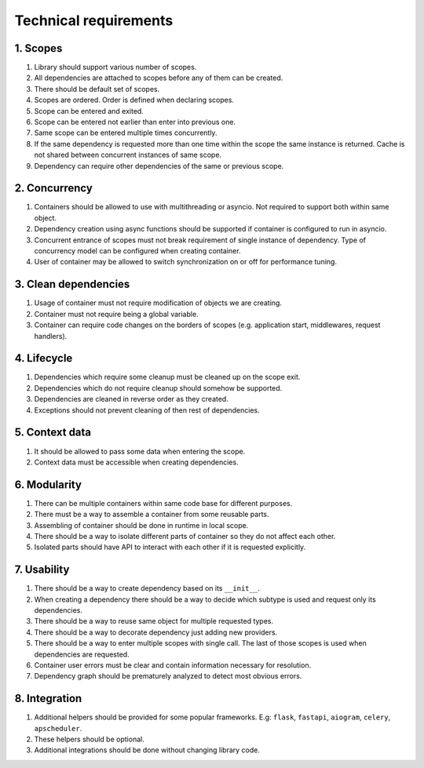 .. _technical-requirements:

Technical requirements
*********************************************

1. Scopes
================

1. Library should support various number of scopes.
2. All dependencies are attached to scopes before any of them can be created.
3. There should be default set of scopes.
4. Scopes are ordered. Order is defined when declaring scopes.
5. Scope can be entered and exited.
6. Scope can be entered not earlier than enter into previous one.
7. Same scope can be entered multiple times concurrently.
8. If the same dependency is requested more than one time within the scope the same instance is returned. Cache is not shared between concurrent instances of same scope.
9. Dependency can require other dependencies of the same or previous scope.

2. Concurrency
================

1. Containers should be allowed to use with multithreading or asyncio. Not required to support both within same object. 
2. Dependency creation using async functions should be supported if container is configured to run in asyncio.
3. Concurrent entrance of scopes must not break requirement of single instance of dependency. Type of concurrency model can be configured when creating container.
4. User of container may be allowed to switch synchronization on or off for performance tuning.

3. Clean dependencies
========================

1. Usage of container must not require modification of objects we are creating.
2. Container must not require being a global variable.
3. Container can require code changes on the borders of scopes (e.g. application start, middlewares, request handlers).

4. Lifecycle
================

1. Dependencies which require some cleanup must be cleaned up on the scope exit.
2. Dependencies which do not require cleanup should somehow be supported.
3. Dependencies are cleaned in reverse order as they created.
4. Exceptions should not prevent cleaning of then rest of dependencies.

5. Context data
================

1. It should be allowed to pass some data when entering the scope.
2. Context data must be accessible when creating dependencies.

6. Modularity
================

1. There can be multiple containers within same code base for different purposes.
2. There must be a way to assemble a container from some reusable parts.
3. Assembling of container should be done in runtime in local scope.
4. There should be a way to isolate different parts of container so they do not affect each other.
5. Isolated parts should have API to interact with each other if it is requested explicitly.

7. Usability
================

1. There should be a way to create dependency based on its ``__init__``.
2. When creating a dependency there should be a way to decide which subtype is used and request only its dependencies.
3. There should be a way to reuse same object for multiple requested types.
4. There should be a way to decorate dependency just adding new providers.
5. There should be a way to enter multiple scopes with single call. The last of those scopes is used when dependencies are requested.
6. Container user errors must be clear and contain information necessary for resolution.
7. Dependency graph should be prematurely analyzed to detect most obvious errors.

8. Integration
================

1. Additional helpers should be provided for some popular frameworks. E.g: ``flask``, ``fastapi``, ``aiogram``, ``celery``, ``apscheduler``.
2. These helpers should be optional.
3. Additional integrations should be done without changing library code.
